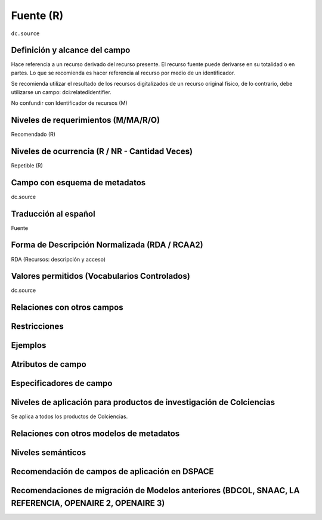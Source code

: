 .. _dc.source:

Fuente (R)
==========

``dc.source``

Definición y alcance del campo
------------------------------
Hace referencia a un recurso derivado del recurso presente. El recurso fuente puede derivarse en su totalidad o en partes. Lo que se recomienda es hacer referencia al recurso por medio de un identificador.

Se recomienda utilizar el resultado de los recursos digitalizados de un recurso original físico, de lo contrario, debe utilizarse un campo: dci:relatedIdentifier.

No confundir con Identificador de recursos (M)

Niveles de requerimientos (M/MA/R/O)
------------------------------------
Recomendado (R)

Niveles de ocurrencia (R / NR -  Cantidad Veces)
------------------------------------------------
Repetible (R)

Campo con esquema de metadatos
------------------------------
dc.source

Traducción al español
---------------------
Fuente

Forma de Descripción Normalizada (RDA / RCAA2)
-----------------------------------------------
RDA (Recursos: descripción y acceso)

Valores permitidos (Vocabularios Controlados)
---------------------------------------------
dc.source

Relaciones con otros campos
---------------------------

Restricciones
-------------

Ejemplos
--------

.. code-block:: xml
   :linenos:

   <dc.source>Cuadernos de ecología volumen 4 (2001)</dc.source>

.. _DRIVER Guidelines v2 element source: https://wiki.surfnet.nl/display/DRIVERguidelines/Source

Atributos de campo 
------------------

Especificadores de campo
------------------------

Niveles de aplicación para productos de investigación de Colciencias
--------------------------------------------------------------------
Se aplica a todos los productos de Colciencias. 

Relaciones con otros modelos de metadatos
-----------------------------------------

Niveles semánticos
------------------

Recomendación de campos de aplicación en DSPACE
-----------------------------------------------

Recomendaciones de migración de Modelos anteriores (BDCOL, SNAAC, LA REFERENCIA, OPENAIRE 2, OPENAIRE 3)
--------------------------------------------------------------------------------------------------------
